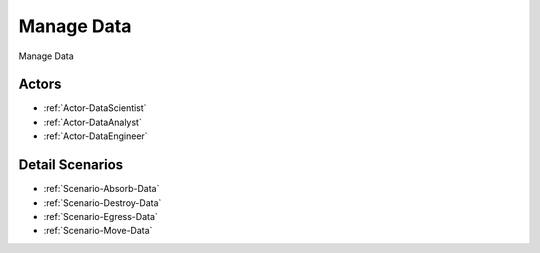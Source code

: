 .. _UseCase-Manage Data:

Manage Data
===========

Manage Data

.. image:: Activities.png

Actors
------

* :ref:`Actor-DataScientist`
* :ref:`Actor-DataAnalyst`
* :ref:`Actor-DataEngineer`


Detail Scenarios
----------------

* :ref:`Scenario-Absorb-Data`
* :ref:`Scenario-Destroy-Data`
* :ref:`Scenario-Egress-Data`
* :ref:`Scenario-Move-Data`

